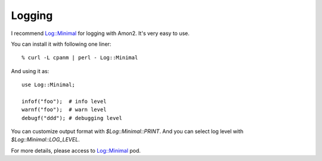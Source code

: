 Logging
=======

I recommend `Log::Minimal <http://search.cpan.org/dist/Log-Minimal>`_ for logging with Amon2. It's very easy to use.

You can install it with following one liner::

    % curl -L cpanm | perl - Log::Minimal

And using it as::

    use Log::Minimal;

    infof("foo");  # info level
    warnf("foo");  # warn level
    debugf("ddd"); # debugging level

You can customize output format with `$Log::Minimal::PRINT`. And you can select log level with `$Log::Minimal::LOG_LEVEL`.

For more details, please access to `Log::Minimal <http://search.cpan.org/perldoc?Log::Minimal>`_ pod.

